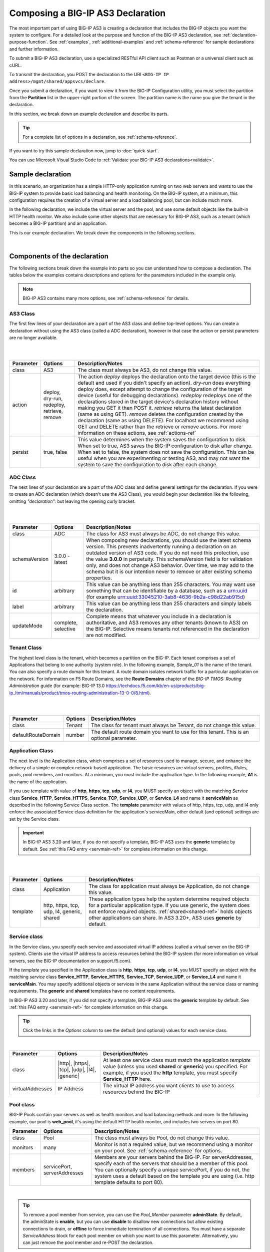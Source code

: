 .. _composing:


Composing a BIG-IP AS3 Declaration
==================================

The most important part of using BIG-IP AS3 is creating a declaration that includes the BIG-IP objects you want the system to configure.  For a detailed look at the purpose and function of the BIG-IP AS3 declaration, see :ref:`declaration-purpose-function`.  See :ref:`examples`, :ref:`additional-examples` and :ref:`schema-reference` for sample declarations and further information.

To submit a BIG-IP AS3 declaration, use a specialized RESTful API client such as Postman or a universal client such as cURL.

To transmit the declaration, you POST the declaration to the URI ``<BIG-IP IP address>/mgmt/shared/appsvcs/declare``.

Once you submit a declaration, if you want to view it from the BIG-IP Configuration utility, you must select the partition from the **Partition** list in the upper-right portion of the screen.  The partition name is the name you give the tenant in the declaration.

In this section, we break down an example declaration and describe its parts. 

.. TIP:: For a complete list of options in a declaration, see :ref:`schema-reference`.  

If you want to try this sample declaration now, jump to :doc:`quick-start`.

You can use Microsoft Visual Studio Code to :ref:`Validate your BIG-IP AS3 declarations<validate>`.

Sample declaration
~~~~~~~~~~~~~~~~~~

In this scenario, an organization has a simple HTTP-only application running on two web servers and wants to use the BIG-IP system to provide basic load balancing and health monitoring.  On the BIG-IP system, at a minimum, this configuration requires the creation of a virtual server and a load balancing pool, but can include much more.

In the following declaration, we include the virtual server and the pool, and use some default objects like the built-in HTTP health monitor.  We also include some other objects that are necessary for BIG-IP AS3, such as a tenant (which becomes a BIG-IP partition) and an application.

This is our example declaration.  We break down the components in the following sections.

.. code-block:: json
   :linenos:


    {
        "class": "BIG-IP AS3",
        "action": "deploy",
        "persist": true,
        "declaration": {
            "class": "ADC",
            "schemaVersion": "3.0.0",
            "id": "example-declaration-01",
            "label": "Sample 1",
            "remark": "Simple HTTP application with round robin pool",
            "Sample_01": {
                "class": "Tenant",
                "defaultRouteDomain": 0,
                "Application_1": {
                    "class": "Application",
                    "template": "http",
                    "serviceMain": {
                        "class": "Service_HTTP",
                        "virtualAddresses": [
                            "10.0.1.10"
                        ],
                        "pool": "web_pool"
                    },
                    "web_pool": {
                        "class": "Pool",
                        "monitors": [
                            "http"
                        ],
                        "members": [{
                            "servicePort": 80,
                            "serverAddresses": [
                                "192.0.1.10",
                                "192.0.1.11"
                            ]
                        }]
                    }
                }
            }
        }
    }


|

Components of the declaration
~~~~~~~~~~~~~~~~~~~~~~~~~~~~~
The following sections break down the example into parts so you can understand how to compose a declaration. The tables below the examples contains descriptions and options for the parameters included in the example only.  

.. NOTE:: BIG-IP AS3 contains many more options, see :ref:`schema-reference` for details.

.. _as3class-ref:

AS3 Class
`````````
The first few lines of your declaration are a part of the AS3 class and define top-level options.  You can create a declaration without using the AS3 class (called a ADC declaration), however in that case the action or persist parameters are no longer available.

.. code-block:: javascript
   :linenos:


    {
        "class": "AS3",
        "action": "deploy",
        "persist": true,



|
|

+--------------------+----------------------------------------------+--------------------------------------------------------------------------------------------------------------------------------------------------------------------------------------------------------------------------------------------------------------------------------------------------------------------------------------------------------------------------------------------------------------------------------------------------------------------------------------------------------------------------------------------------------------------------------------------------------------------------------------------------------------------------------------------------------------------------------------+
| Parameter          | Options                                      | Description/Notes                                                                                                                                                                                                                                                                                                                                                                                                                                                                                                                                                                                                                                                                                                                    |
+====================+==============================================+======================================================================================================================================================================================================================================================================================================================================================================================================================================================================================================================================================================================================================================================================================================================================+
| class              | AS3                                          | The class must always be AS3, do not change this value.                                                                                                                                                                                                                                                                                                                                                                                                                                                                                                                                                                                                                                                                              |
+--------------------+----------------------------------------------+--------------------------------------------------------------------------------------------------------------------------------------------------------------------------------------------------------------------------------------------------------------------------------------------------------------------------------------------------------------------------------------------------------------------------------------------------------------------------------------------------------------------------------------------------------------------------------------------------------------------------------------------------------------------------------------------------------------------------------------+
| action             | deploy, dry-run, redeploy, retrieve, remove  | The action *deploy* deploys the declaration onto the target device (this is the default and used if you didn't specify an action). *dry-run* does everything deploy does, except attempt to change the configuration of the target device (useful for debugging declarations). *redeploy* redeploys one of the declarations stored in the target device's declaration history without making you GET it then POST it. *retrieve* returns the latest declaration (same as using GET). *remove* deletes the configuration created by the declaration (same as using DELETE). For localhost we recommend using GET and DELETE rather than the retrieve or remove actions. For more information on these actions, see :ref:`actions-ref` |
+--------------------+----------------------------------------------+--------------------------------------------------------------------------------------------------------------------------------------------------------------------------------------------------------------------------------------------------------------------------------------------------------------------------------------------------------------------------------------------------------------------------------------------------------------------------------------------------------------------------------------------------------------------------------------------------------------------------------------------------------------------------------------------------------------------------------------+
| persist            | true, false                                  | This value determines when the system saves the configuration to disk.  When set to true, AS3 saves the BIG-IP configuration to disk after change.  When set to false, the system does not save the configuration.  This can be useful when you are experimenting or testing AS3, and may not want the system to save the configuration to disk after each change.                                                                                                                                                                                                                                                                                                                                                                   |
+--------------------+----------------------------------------------+--------------------------------------------------------------------------------------------------------------------------------------------------------------------------------------------------------------------------------------------------------------------------------------------------------------------------------------------------------------------------------------------------------------------------------------------------------------------------------------------------------------------------------------------------------------------------------------------------------------------------------------------------------------------------------------------------------------------------------------+

.. _adc-class-ref:

ADC Class
`````````
The next lines of your declaration are a part of the ADC class and define general settings for the declaration.  If you were to create an ADC declaration (which doesn't use the AS3 Class), you would begin your declaration like the following, omitting *"declaration":* but leaving the opening curly bracket.

.. code-block:: javascript
   :linenos:
   :lineno-start: 5


    "declaration": {
        "class": "ADC",
        "schemaVersion": "3.0.0",
        "id": "example-declaration-01",
        "label": "Sample 1",
        "remark": "Simple HTTP application with round robin pool",
        "updateMode": "selective",


|
|

+--------------------+----------------------+------------------------------------------------------------------------------------------------------------------------------------------------------------------------------------------------------------------------------------------------------------------------------------------------------------------------------------------------------------------------------------------------------------------------------------------------+
| Parameter          | Options              | Description/Notes                                                                                                                                                                                                                                                                                                                                                                                                                              |
+====================+======================+================================================================================================================================================================================================================================================================================================================================================================================================================================================+
| class              | ADC                  | The class for AS3 must always be ADC, do not change this value.                                                                                                                                                                                                                                                                                                                                                                                |
+--------------------+----------------------+------------------------------------------------------------------------------------------------------------------------------------------------------------------------------------------------------------------------------------------------------------------------------------------------------------------------------------------------------------------------------------------------------------------------------------------------+
| schemaVersion      | 3.0.0 - latest       | When composing new declarations, you should use the latest schema version. This prevents inadvertently running a declaration on an outdated version of AS3 code. If you do not need this protection, use the value **3.0.0** in perpetuity. This schemaVersion field is for validation only, and does not change AS3 behavior. Over time, we may add to the schema but it is our intention never to remove or alter existing schema properties.|
+--------------------+----------------------+------------------------------------------------------------------------------------------------------------------------------------------------------------------------------------------------------------------------------------------------------------------------------------------------------------------------------------------------------------------------------------------------------------------------------------------------+
| id                 | arbitrary            | This value can be anything less than 255 characters.  You may want use something that can be identifiable by a database, such as a urn:uuid (for example urn:uuid:33045210-3ab8-4636-9b2a-c98d22ab915d)                                                                                                                                                                                                                                        |
+--------------------+----------------------+------------------------------------------------------------------------------------------------------------------------------------------------------------------------------------------------------------------------------------------------------------------------------------------------------------------------------------------------------------------------------------------------------------------------------------------------+
| label              | arbitrary            | This value can be anything less than 255 characters and simply labels the declaration.                                                                                                                                                                                                                                                                                                                                                         |
+--------------------+----------------------+------------------------------------------------------------------------------------------------------------------------------------------------------------------------------------------------------------------------------------------------------------------------------------------------------------------------------------------------------------------------------------------------------------------------------------------------+
| updateMode         | complete, selective  | Complete means that whatever you include in a declaration is authoritative, and AS3 removes any other tenants (known to AS3) on the BIG-IP. Selective means tenants not referenced in the declaration are not modified.                                                                                                                                                                                                                        |
+--------------------+----------------------+------------------------------------------------------------------------------------------------------------------------------------------------------------------------------------------------------------------------------------------------------------------------------------------------------------------------------------------------------------------------------------------------------------------------------------------------+

Tenant Class
````````````

The highest level class is the tenant, which becomes a partition on the BIG-IP.  Each tenant comprises a set of Applications that belong to one authority (system role).  In the following example, *Sample_01* is the name of the tenant. You can also specify a route domain for this tenant.  A route domain isolates network traffic for a particular application on the network. For information on F5 Route Domains, see the **Route Domains** chapter of the *BIG-IP TMOS: Routing Administration* guide (for example: BIG-IP 13.0 https://techdocs.f5.com/kb/en-us/products/big-ip_ltm/manuals/product/tmos-routing-administration-13-0-0/8.html).


.. code-block:: javascript
   :linenos:
   :lineno-start: 12

    "Sample_01": {
        "class": "Tenant",
        "defaultRouteDomain": 0,

|
|

+--------------------+----------------------+---------------------------------------------------------------------------------------------------------------------------------------------------------------------------------------------------------------------+
| Parameter          | Options              | Description/Notes                                                                                                                                                                                                   |
+====================+======================+=====================================================================================================================================================================================================================+
| class              | Tenant               | The class for tenant must always be Tenant, do not change this value.                                                                                                                                               |
+--------------------+----------------------+---------------------------------------------------------------------------------------------------------------------------------------------------------------------------------------------------------------------+
| defaultRouteDomain | number               | The default route domain you want to use for this tenant.  This is an optional parameter.                                                                                                                           |
+--------------------+----------------------+---------------------------------------------------------------------------------------------------------------------------------------------------------------------------------------------------------------------+

.. _appclass:

Application Class
`````````````````

The next level is the Application class, which comprises a set of resources used to manage, secure, and enhance the delivery of a simple or complex network-based application. The basic resources are virtual servers, profiles, iRules, pools, pool members, and monitors.  At a minimum, you must include the application type.  In the following example, **A1** is the name of the application.

If you use template with value of **http**, **https**, **tcp**, **udp**, or **l4**, you MUST specify an object with the matching *Service* class **Service_HTTP**, **Service_HTTPS**, **Service_TCP**, **Service_UDP**, or **Service_L4** and name it **serviceMain** as described in the following Service Class section. The **template** parameter with values of http, https, tcp, udp, and l4 only enforce the associated Service class definition for the application's serviceMain, other default (and optional) settings are set by the Service class.

.. IMPORTANT:: In BIG-IP AS3 3.20 and later, if you do not specify a template, BIG-IP AS3 uses the **generic** template by default.   See :ref:`this FAQ entry <servmain-ref>` for complete information on this change.


.. code-block:: javascript
   :linenos:
   :lineno-start: 15

    "A1": {
        "class": "Application",
        "template": "http",

|
|

+--------------------+---------------------------------------------+-----------------------------------------------------------------------------------------------------------------------------------------------------------------------------------------------------------------------------------------------------------------------------------------------+
| Parameter          | Options                                     | Description/Notes                                                                                                                                                                                                                                                                             |
+====================+=============================================+===============================================================================================================================================================================================================================================================================================+
| class              | Application                                 | The class for application must always be Application, do not change this value.                                                                                                                                                                                                               |
+--------------------+---------------------------------------------+-----------------------------------------------------------------------------------------------------------------------------------------------------------------------------------------------------------------------------------------------------------------------------------------------+
| template           | http, https, tcp, udp, l4, generic, shared  | These application types help the system determine required objects for a particular application type.  If you use generic, the system does not enforce required objects. :ref:`shared<shared-ref>` holds objects other applications can share. In AS3 3.20+, AS3 uses **generic** by default. |
+--------------------+---------------------------------------------+-----------------------------------------------------------------------------------------------------------------------------------------------------------------------------------------------------------------------------------------------------------------------------------------------+

.. _service-class:

Service class
`````````````

In the Service class, you specify each service and associated virtual IP address (called a virtual server on the BIG-IP system). Clients use the virtual IP address to access resources behind the BIG-IP system (for more information on virtual servers, see the BIG-IP documentation on support.f5.com).  

If the *template* you specified in the Application class is **http**, **https**, **tcp**, **udp**, or **l4**, you MUST specify an object with the matching *service* class **Service_HTTP**, **Service_HTTPS**, **Service_TCP**, **Service_UDP**, or **Service_L4** and name it **serviceMain**.  You may specify additional objects or services in the same Application without the service class or naming requirements.  The **generic** and **shared** templates have no content requirements.

In BIG-IP AS3 3.20 and later, if you did not specify a template, BIG-IP AS3 uses the **generic** template by default.   See :ref:`this FAQ entry <servmain-ref>` for complete information on this change.

.. TIP:: Click the links in the *Options* column to see the default (and optional) values for each service class.

.. code-block:: javascript
   :linenos:
   :lineno-start: 18

    "serviceMain": {
        "class": "Service_HTTP",
        "virtualAddresses": [
            "10.0.1.10"
        ],
        "pool": "web_pool"
    }



|

+--------------------+--------------------------------------------------------+---------------------------------------------------------------------------------------------------------------------------------------------------------------------------------------------------------------------------+
| Parameter          | Options                                                | Description/Notes                                                                                                                                                                                                         |
+====================+========================================================+===========================================================================================================================================================================================================================+
| class              | |http|, |https|, |tcp|, |udp|, |l4|, |generic|         | At least one service class must match the application *template* value (unless you used **shared** or **generic**) you specified. For example, if you used the **http** template, you must specify **Service_HTTP** here. |
+--------------------+--------------------------------------------------------+---------------------------------------------------------------------------------------------------------------------------------------------------------------------------------------------------------------------------+
| virtualAddresses   | IP Address                                             | The virtual IP address you want clients to use to access resources behind the BIG-IP                                                                                                                                      |
+--------------------+--------------------------------------------------------+---------------------------------------------------------------------------------------------------------------------------------------------------------------------------------------------------------------------------+




Pool class
``````````

BIG-IP Pools contain your servers as well as health monitors and load balancing methods and more.  In the following example, our pool is **web_pool**, it's using the default HTTP health monitor, and includes two servers on port 80.

.. code-block:: javascript
   :linenos:
   :lineno-start: 25

    "web_pool": {
        "class": "Pool",
        "monitors": [
            "http"
        ],
        "members": [
            {
                "servicePort": 80,
                "serverAddresses": [
                    "192.0.1.10",
                    "192.0.1.11"
                ]
            }
        ]
    }



+--------------------+-------------------------------+-------------------------------------------------------------------------------------------------------------------------------------------------------------------------------------------------------------------------------------------------------------------------------------------------------------+
| Parameter          | Options                       | Description/Notes                                                                                                                                                                                                                                                                                           |
+====================+===============================+=============================================================================================================================================================================================================================================================================================================+
| class              | Pool                          | The class must always be Pool, do not change this value.                                                                                                                                                                                                                                                    |
+--------------------+-------------------------------+-------------------------------------------------------------------------------------------------------------------------------------------------------------------------------------------------------------------------------------------------------------------------------------------------------------+
| monitors           | many                          | Monitor is not a required value, but we recommend using a monitor on your pool.  See :ref:`schema-reference` for options.                                                                                                                                                                                   |
+--------------------+-------------------------------+-------------------------------------------------------------------------------------------------------------------------------------------------------------------------------------------------------------------------------------------------------------------------------------------------------------+
| members            | servicePort, serverAddresses  | Members are your servers behind the BIG-IP.  For serverAddresses, specify each of the servers that should be a member of this pool.  You can optionally specify a unique servicePort, if you do not, the system uses a default based on the template you are using (i.e. http template defaults to port 80).|
+--------------------+-------------------------------+-------------------------------------------------------------------------------------------------------------------------------------------------------------------------------------------------------------------------------------------------------------------------------------------------------------+

| 

.. TIP:: To remove a pool member from service, you can use the *Pool_Member* parameter **adminState**.  By default, the adminState is **enable**, but you can use **disable** to disallow new connections but allow existing connections to drain, or **offline** to force immediate termination of all connections. You must have a separate *ServiceAddress* block for each pool member on which you want to use this parameter. Alternatively, you can just remove the pool member and re-POST the declaration.  


See :doc:`examples` to see the default values BIG-IP AS3 uses behind the scenes, and the Reference section for a list of all possible parameters you can use in your declarations.




.. |http| raw:: html

   <a href="https://clouddocs.f5.com/products/extensions/f5-appsvcs-extension/latest/refguide/schema-reference.html#service-http" target="_blank">Service_HTTP</a>

.. |https| raw:: html

   <a href="https://clouddocs.f5.com/products/extensions/f5-appsvcs-extension/latest/refguide/schema-reference.html#service-https" target="_blank">Service_HTTPS</a>

.. |tcp| raw:: html

   <a href="https://clouddocs.f5.com/products/extensions/f5-appsvcs-extension/latest/refguide/schema-reference.html#service-tcp" target="_blank">Service_TCP</a>

.. |udp| raw:: html

   <a href="https://clouddocs.f5.com/products/extensions/f5-appsvcs-extension/latest/refguide/schema-reference.html#service-udp" target="_blank">Service_UDP</a>

.. |l4| raw:: html

   <a href="https://clouddocs.f5.com/products/extensions/f5-appsvcs-extension/latest/refguide/schema-reference.html#service-l4" target="_blank">Service_L4</a>

.. |generic| raw:: html

   <a href="https://clouddocs.f5.com/products/extensions/f5-appsvcs-extension/latest/refguide/schema-reference.html#service-generic" target="_blank">Service_Generic</a>
